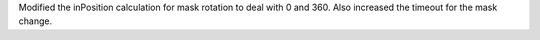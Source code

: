 Modified the inPosition calculation for mask rotation to deal with 0 and 360. Also increased the timeout for the mask change.

